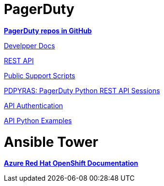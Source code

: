 
= PagerDuty

https://github.com/orgs/PagerDuty/repositories[**PagerDuty repos in GitHub**]

https://github.com/PagerDuty/developer-docs[Develpper Docs]

https://developer.pagerduty.com/docs/ZG9jOjQ2NDA2-introduction[REST API]

https://github.com/PagerDuty/public-support-scripts/tree/master/mass_update_incidents[Public Support Scripts]

https://github.com/PagerDuty/pdpyras[PDPYRAS: PagerDuty Python REST API Sessions]

https://developer.pagerduty.com/docs/ZG9jOjExMDI5NTUx-authentication[API Authentication]

https://github.com/PagerDuty/API_Python_Examples/blob/master/REST_API_v2/Notifications/list_notifications.py[API Python Examples]


= Ansible Tower

https://docs.microsoft.com/en-us/azure/openshift[**Azure Red Hat OpenShift Documentation**]


